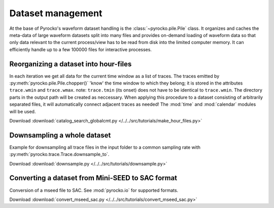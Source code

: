 Dataset management
==================

At the base of Pyrocko's waveform dataset handling is the
:class:`~pyrocko.pile.Pile` class. It organizes and caches the meta-data of
large waveform datasets split into many files and provides on-demand loading of
waveform data so that only data relevant to the current process/view has to be
read from disk into the limited computer memory. It can efficiently handle up
to a few 100000 files for interactive processes.

Reorganizing a dataset into hour-files
--------------------------------------
In each iteration we get all data for the current time window as a list of traces. The traces emitted by :py:meth:`pyrocko.pile.Pile.chopper()` 'know' the time window to which they belong; it is stored in the attributes ``trace.wmin`` and ``trace.wmax``.
note: ``trace.tmin`` (its onset) does not have to be identical to ``trace.wmin``. The directory parts in the output path will be created as neccessary.
When applying this procedure to a dataset consisting of arbitrarily separated files, it will automatically connect adjacent traces as needed!
The :mod:`time` and :mod:`calendar` modules will be used.


.. literalinclude :: /../../src/tutorials/make_hour_files.py
    :language: python

Download :download:`catalog_search_globalcmt.py </../../src/tutorials/make_hour_files.py>`


Downsampling a whole dataset
----------------------------

Example for downsampling all trace files in the input folder to a common sampling rate with :py:meth:`pyrocko.trace.Trace.downsample_to`.

.. literalinclude :: /../../src/tutorials/downsample.py
    :language: python

Download :download:`downsample.py </../../src/tutorials/downsample.py>`


Converting a dataset from Mini-SEED to SAC format
-------------------------------------------------

Conversion of a mseed file to SAC. See :mod:`pyrocko.io` for supported formats.

.. literalinclude :: /../../src/tutorials/convert_mseed_sac.py
    :language: python

Download :download:`convert_mseed_sac.py </../../src/tutorials/convert_mseed_sac.py>`
